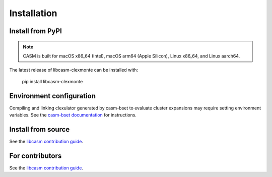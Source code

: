 Installation
============


Install from PyPI
-----------------

.. note::

    CASM is built for macOS x86_64 (Intel), macOS arm64 (Apple Silicon), Linux x86_64, and Linux aarch64.

The latest release of libcasm-clexmonte can be installed with:

    pip install libcasm-clexmonte


Environment configuration
-------------------------

Compiling and linking clexulator generated by casm-bset to evaluate cluster expansions may require setting environment variables. See the `casm-bset documentation <https://prisms-center.github.io/CASMcode_pydocs/casm/bset/2.0/installation.html#environment-variable-configuration>`_ for instructions.


Install from source
-------------------

See the `libcasm contribution guide`_.


For contributors
----------------

See the `libcasm contribution guide`_.


.. _`libcasm contribution guide`: https://prisms-center.github.io/CASMcode_docs/pages/contributing_to_libcasm_packages/
